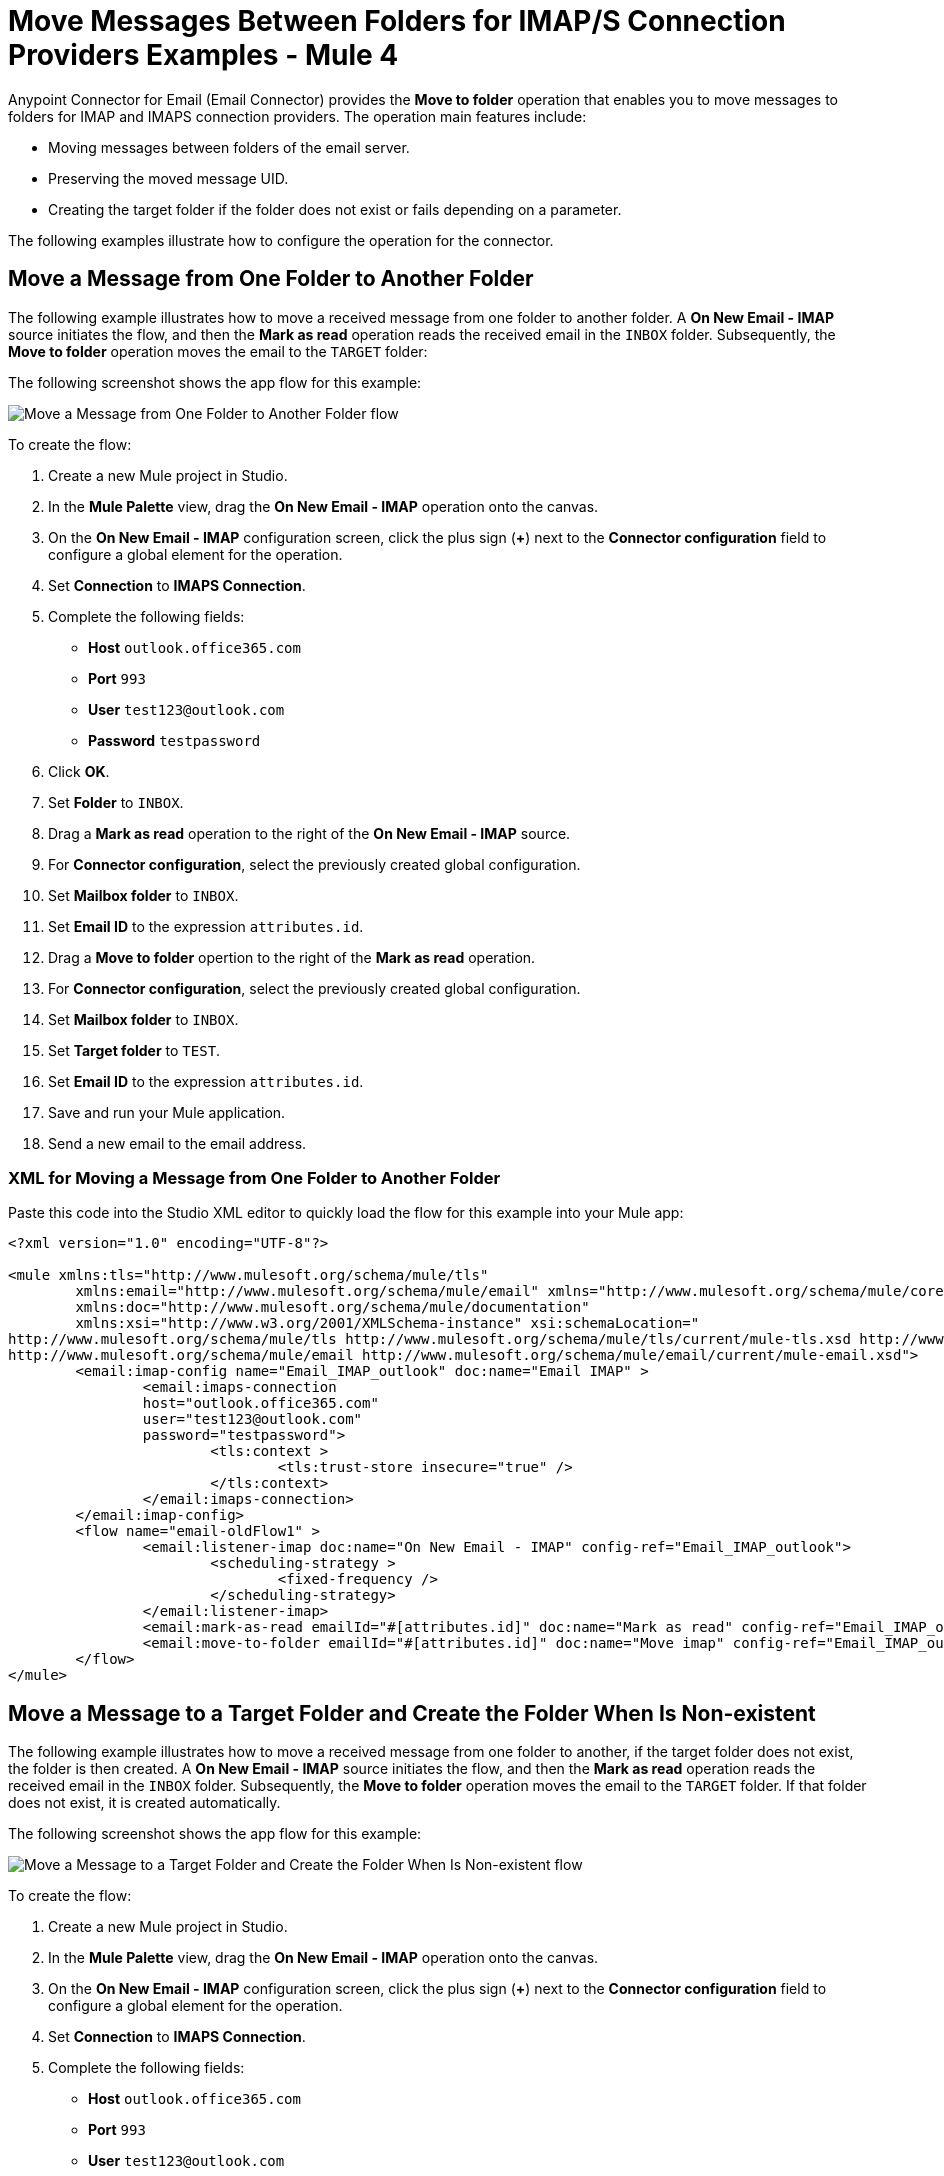 = Move Messages Between Folders for IMAP/S Connection Providers Examples - Mule 4

Anypoint Connector for Email (Email Connector) provides the *Move to folder* operation that enables you to move messages to folders for IMAP and IMAPS connection providers. The operation main features include:

* Moving messages between folders of the email server.
* Preserving the moved message UID.
* Creating the target folder if the folder does not exist or fails depending on a parameter.

The following examples illustrate how to configure the operation for the connector.

== Move a Message from One Folder to Another Folder

The following example illustrates how to move a received message from one folder to another folder. A *On New Email - IMAP* source initiates the flow, and then the *Mark as read* operation reads the received email in the `INBOX` folder. Subsequently, the *Move to folder* operation moves the email to the `TARGET` folder:

The following screenshot shows the app flow for this example:

image::email-movetofolder-flow-1.png[Move a Message from One Folder to Another Folder flow]

To create the flow: +

. Create a new Mule project in Studio.
. In the *Mule Palette* view, drag the *On New Email - IMAP* operation onto the canvas.
. On the *On New Email - IMAP* configuration screen, click the plus sign (*+*) next to the *Connector configuration* field to configure a global element for the operation.
. Set *Connection* to *IMAPS Connection*.
. Complete the following fields:
+
* *Host* `outlook.office365.com`
* *Port* `993`
* *User* `test123@outlook.com`
* *Password* `testpassword`
[start=6]
. Click *OK*.
. Set *Folder* to `INBOX`.
. Drag a *Mark as read* operation to the right of the *On New Email - IMAP* source.
. For *Connector configuration*, select the previously created global configuration.
. Set *Mailbox folder* to `INBOX`.
. Set *Email ID* to the expression `attributes.id`.
. Drag a *Move to folder* opertion to the right of the *Mark as read* operation.
. For *Connector configuration*, select the previously created global configuration.
. Set *Mailbox folder* to `INBOX`.
. Set *Target folder* to `TEST`.
. Set *Email ID* to the expression `attributes.id`.
. Save and run your Mule application.
. Send a new email to the email address.

=== XML for Moving a Message from One Folder to Another Folder

Paste this code into the Studio XML editor to quickly load the flow for this example into your Mule app:

[source, xml, linenums]
----
<?xml version="1.0" encoding="UTF-8"?>

<mule xmlns:tls="http://www.mulesoft.org/schema/mule/tls"
	xmlns:email="http://www.mulesoft.org/schema/mule/email" xmlns="http://www.mulesoft.org/schema/mule/core"
	xmlns:doc="http://www.mulesoft.org/schema/mule/documentation"
	xmlns:xsi="http://www.w3.org/2001/XMLSchema-instance" xsi:schemaLocation="
http://www.mulesoft.org/schema/mule/tls http://www.mulesoft.org/schema/mule/tls/current/mule-tls.xsd http://www.mulesoft.org/schema/mule/core http://www.mulesoft.org/schema/mule/core/current/mule.xsd
http://www.mulesoft.org/schema/mule/email http://www.mulesoft.org/schema/mule/email/current/mule-email.xsd">
	<email:imap-config name="Email_IMAP_outlook" doc:name="Email IMAP" >
		<email:imaps-connection
                host="outlook.office365.com"
                user="test123@outlook.com"
                password="testpassword">
			<tls:context >
				<tls:trust-store insecure="true" />
			</tls:context>
		</email:imaps-connection>
	</email:imap-config>
	<flow name="email-oldFlow1" >
		<email:listener-imap doc:name="On New Email - IMAP" config-ref="Email_IMAP_outlook">
			<scheduling-strategy >
				<fixed-frequency />
			</scheduling-strategy>
		</email:listener-imap>
		<email:mark-as-read emailId="#[attributes.id]" doc:name="Mark as read" config-ref="Email_IMAP_outlook"/>
		<email:move-to-folder emailId="#[attributes.id]" doc:name="Move imap" config-ref="Email_IMAP_outlook" targetFolder="TEST"/>
	</flow>
</mule>
----

== Move a Message to a Target Folder and Create the Folder When Is Non-existent

The following example illustrates how to move a received message from one folder to another, if the target folder does not exist, the folder is then created. A *On New Email - IMAP* source initiates the flow, and then the *Mark as read* operation reads the received email in the `INBOX` folder. Subsequently, the *Move to folder* operation moves the email to the `TARGET` folder. If that folder does not exist, it is created automatically.

The following screenshot shows the app flow for this example:

image::email-movetofolder-flow-1.png[Move a Message to a Target Folder and Create the Folder When Is Non-existent flow]

To create the flow: +

. Create a new Mule project in Studio.
. In the *Mule Palette* view, drag the *On New Email - IMAP* operation onto the canvas.
. On the *On New Email - IMAP* configuration screen, click the plus sign (*+*) next to the *Connector configuration* field to configure a global element for the operation.
. Set *Connection* to *IMAPS Connection*.
. Complete the following fields:
+
* *Host* `outlook.office365.com`
* *Port* `993`
* *User* `test123@outlook.com`
* *Password* `testpassword`
[start=6]
. Click *OK*.
. Set *Folder* to *INBOX*.
. Drag a *Mark as read* operation to the right of the *On New Email - IMAP* source.
. For *Connector configuration*, select the previously created global configuration.
. Set *Mailbox folder* to `INBOX`.
. Set *Email ID* to the expression `attributes.id`.
. Drag a *Move to folder* opertion to the right of the *Mark as read* operation.
. For *Connector configuration*, select the previously created global configuration.
. Set *Mailbox folder* to `INBOX`.
. Set *Target folder* to `TEST_B`.
. Set *Email ID* to the expression `attributes.id`.
. Set *Create target folder* to *TRUE*.

image::email-movetofolder-create.png[Create Folder When Is Non-existent]

[start=18]
. Save and run your Mule application.
. Send a new email to the email address.

=== XML for Moving a Message to a Target Folder and Create the Folder When Is Non-existent

Paste this code into the Studio XML editor to quickly load the flow for this example into your Mule app:

[source, xml, linenums]
----
<?xml version="1.0" encoding="UTF-8"?>

<mule xmlns:tls="http://www.mulesoft.org/schema/mule/tls"
	xmlns:email="http://www.mulesoft.org/schema/mule/email" xmlns="http://www.mulesoft.org/schema/mule/core"
	xmlns:doc="http://www.mulesoft.org/schema/mule/documentation"
	xmlns:xsi="http://www.w3.org/2001/XMLSchema-instance" xsi:schemaLocation="
http://www.mulesoft.org/schema/mule/tls http://www.mulesoft.org/schema/mule/tls/current/mule-tls.xsd http://www.mulesoft.org/schema/mule/core http://www.mulesoft.org/schema/mule/core/current/mule.xsd
http://www.mulesoft.org/schema/mule/email http://www.mulesoft.org/schema/mule/email/current/mule-email.xsd">
	<email:imap-config name="Email_IMAP_outlook" doc:name="Email IMAP" >
		<email:imaps-connection
                host="outlook.office365.com"
                user="test123@outlook.com"
                password="testpassword">
			<tls:context >
				<tls:trust-store insecure="true" />
			</tls:context>
		</email:imaps-connection>
	</email:imap-config>
	<flow name="email-oldFlow1" >
		<email:listener-imap doc:name="On New Email - IMAP" config-ref="Email_IMAP_outlook">
			<scheduling-strategy >
				<fixed-frequency />
			</scheduling-strategy>
		</email:listener-imap>
		<email:mark-as-read emailId="#[attributes.id]" doc:name="Mark as read"  config-ref="Email_IMAP_outlook"/>
		<email:move-to-folder emailId="#[attributes.id]" doc:name="Move imap"  config-ref="Email_IMAP_outlook" targetFolder="TEST_B" createTargetFolder="true"/>
	</flow>
</mule>

----

== See Also

* xref:connectors::introduction/introduction-to-anypoint-connectors.adoc[Introduction to Anypoint Connectors]
* xref:email-examples.adoc[Email Connector Examples]
* https://help.mulesoft.com[MuleSoft Help Center]
